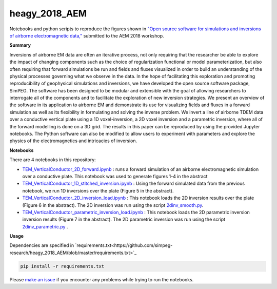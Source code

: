 heagy_2018_AEM
==============

.. image:: https://travis-ci.org/simpeg-research/heagy_2018_AEM.svg?branch=master
    :target: https://travis-ci.org/simpeg-research/heagy_2018_AEM

.. image:: https://mybinder.org/badge.svg
    :target: https://mybinder.org/v2/gh/simpeg-research/heagy_2018_AEM/master

Notebooks and python scripts to reproduce the figures shown in
`"Open source software for simulations and inversions of airborne electromagnetic data," <https://github.com/simpeg-research/heagy_2018_AEM/blob/master/Heagy_etal_2018_aem_workshop.pdf>`_
submitted to the AEM 2018 workshop.

.. image:: currents.png
    :width: 70%

**Summary**

Inversions of airborne EM data are often an iterative process, not only requiring that the researcher be able to explore the impact of changing components such as the choice of regularization functional or model parameterization, but also often requiring that forward simulations be run and fields and fluxes visualized in order to build an understanding of the physical processes governing what we observe in the data. In the hope of facilitating this exploration and promoting reproducibility of geophysical simulations and inversions, we have developed the open source software package, SimPEG. The software has been designed to be modular and extensible with the goal of allowing researchers to interrogate all of the components and to facilitate the exploration of new inversion strategies. We present an overview of the software in its application to airborne EM and demonstrate its use for visualizing fields and fluxes in a forward simulation as well as its flexibility in formulating and solving the inverse problem. We invert a line of airborne TDEM data over a conductive vertical plate using a 1D voxel-inversion, a 2D voxel inversion and a parametric inversion, where all of the forward modelling is done on a 3D grid. The results in this paper can be reproduced  by using the provided Jupyter notebooks. The Python software can also be modified to allow users to experiment with parameters and explore the physics of the electromagnetics and intricacies of inversion.

**Notebooks**

There are 4 notebooks in this repository:

- `TEM_VerticalConductor_2D_forward.ipynb <https://github.com/simpeg-research/heagy_2018_AEM/blob/master/notebooks/TEM_VerticalConductor_2D_forward.ipynb>`_ : runs a forward simulation of an airborne electromagnetic simulation over a conductive plate. This notebook was used to generate figures 1-4 in the abstract
- `TEM_VerticalConductor_1D_stitched_inversion.ipynb <https://github.com/simpeg-research/heagy_2018_AEM/blob/master/notebooks/TEM_VerticalConductor_1D_stitched_inversion.ipynb>`_ : Using the forward simulated data from the previous notebook, we run 1D inversions over the plate (Figure 5 in the abstract).
- `TEM_VerticalConductor_2D_inversion_load.ipynb <https://github.com/simpeg-research/heagy_2018_AEM/blob/master/notebooks/TEM_VerticalConductor_2D_inversion_load.ipynb>`_ : This notebook loads the 2D inversion results over the plate (Figure 6 in the abstract). The 2D inversion was run using the script `2dinv_smooth.py <https://github.com/simpeg-research/heagy_2018_AEM/blob/master/notebooks/2d_inv_smooth/2dinv_smooth.py>`_.
- `TEM_VerticalConductor_parametric_inversion_load.ipynb <https://github.com/simpeg-research/heagy_2018_AEM/blob/master/notebooks/TEM_VerticalConductor_parametric_inversion_load.ipynb>`_ : This notebook loads the 2D parametric inversion inversion results (Figure 7 in the abstract). The 2D parametric inversion was run using the script `2dinv_parametric.py <https://github.com/simpeg-research/heagy_2018_AEM/blob/master/notebooks/2d_inv_parametric/2d_inv_parametric.py>`_ .

**Usage**

Dependencies are specified in `requirements.txt<https://github.com/simpeg-research/heagy_2018_AEM/blob/master/requirements.txt>`_

.. code::

    pip install -r requirements.txt

Please `make an issue <https://github.com/simpeg-research/heagy_2018_AEM/issues>`_ if you encounter any problems while trying to run the notebooks.
